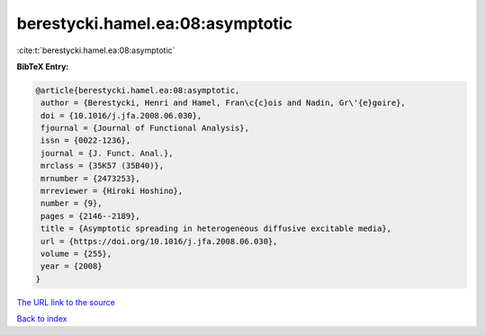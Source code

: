 berestycki.hamel.ea:08:asymptotic
=================================

:cite:t:`berestycki.hamel.ea:08:asymptotic`

**BibTeX Entry:**

.. code-block:: bibtex

   @article{berestycki.hamel.ea:08:asymptotic,
    author = {Berestycki, Henri and Hamel, Fran\c{c}ois and Nadin, Gr\'{e}goire},
    doi = {10.1016/j.jfa.2008.06.030},
    fjournal = {Journal of Functional Analysis},
    issn = {0022-1236},
    journal = {J. Funct. Anal.},
    mrclass = {35K57 (35B40)},
    mrnumber = {2473253},
    mrreviewer = {Hiroki Hoshino},
    number = {9},
    pages = {2146--2189},
    title = {Asymptotic spreading in heterogeneous diffusive excitable media},
    url = {https://doi.org/10.1016/j.jfa.2008.06.030},
    volume = {255},
    year = {2008}
   }
`The URL link to the source <ttps://doi.org/10.1016/j.jfa.2008.06.030}>`_


`Back to index <../By-Cite-Keys.html>`_
